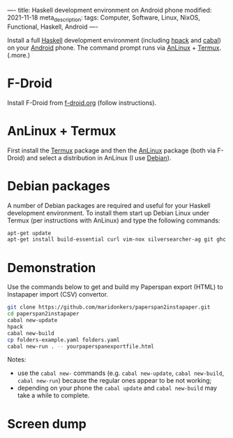 ----
title: Haskell development environment on Android phone
modified: 2021-11-18
meta_description: 
tags: Computer, Software, Linux, NixOS, Functional, Haskell, Android
----

Install a full [[https://www.haskell.org/][Haskell]] development environment (including [[https://github.com/sol/hpack][hpack]] and [[https://www.haskell.org/cabal/][cabal]]) on your [[https://www.android.com/][Android]] phone. The command prompt runs via [[https://f-droid.org/en/packages/exa.lnx.a/][AnLinux]] + [[https://f-droid.org/en/packages/com.termux/][Termux]].
(.more.)

* F-Droid
    :PROPERTIES:
    :CUSTOM_ID: fdroid
    :END:
Install F-Droid from [[https://www.f-droid.org/][f-droid.org]] (follow instructions).

* AnLinux + Termux
    :PROPERTIES:
    :CUSTOM_ID: anlinuxtermux
    :END:
First install the [[https://f-droid.org/en/packages/com.termux/][Termux]] package and then the [[https://f-droid.org/en/packages/exa.lnx.a/][AnLinux]] package (both via F-Droid) and select a distribution in AnLinux (I use [[https://www.debian.org/][Debian]]).

* Debian packages
    :PROPERTIES:
    :CUSTOM_ID: debian
    :END:
A number of Debian packages are required and useful for your Haskell development environment. To install them start up Debian Linux under Termux (per instructions with AnLinux) and type the following commands:

#+BEGIN_SRC sh
  apt-get update
  apt-get install build-essential curl vim-nox silversearcher-ag git ghc cabal-install hpack hlint stylish-haskell libghc-zlib-dev
#+END_SRC

* Demonstration
    :PROPERTIES:
    :CUSTOM_ID: demonstration
    :END:
Use the commands below to get and build my Paperspan export (HTML) to Instapaper import (CSV) convertor.

#+BEGIN_SRC sh
  git clone https://github.com/maridonkers/paperspan2instapaper.git
  cd paperspan2instapaper
  cabal new-update
  hpack
  cabal new-build
  cp folders-example.yaml folders.yaml
  cabal new-run . -- yourpaperspanexportfile.html
#+END_SRC

Notes:
- use the =cabal new-= commands (e.g. =cabal new-update=, =cabal new-build=, =cabal new-run=) because the regular ones appear to be not working;
- depending on your phone the =cabal update= and =cabal new-build= may take a while to complete.

* Screen dump
[[../images/AnLinuxDemo.png]]
